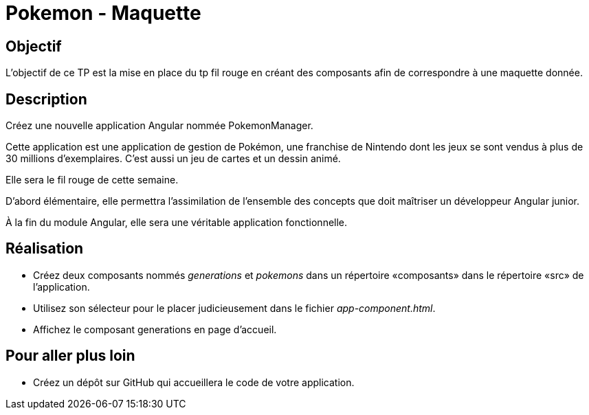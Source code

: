 = Pokemon - Maquette



== Objectif

L'objectif de ce TP est la mise en place du tp fil rouge en créant des composants afin de correspondre à une maquette donnée.

== Description

Créez une nouvelle application Angular nommée PokemonManager.

Cette application est une application de gestion de Pokémon, une franchise de Nintendo dont les jeux se sont vendus à plus de 30 millions d’exemplaires.
C’est aussi un jeu de cartes et un dessin animé.

Elle sera le fil rouge de cette semaine.

D’abord élémentaire, elle permettra l’assimilation de l’ensemble des concepts que doit maîtriser un développeur Angular junior.

À la fin du module Angular, elle sera une véritable application fonctionnelle.

== Réalisation

* Créez  deux  composants  nommés _generations_ et _pokemons_ dans  un  répertoire «composants» dans le répertoire «src» de l’application.
* Utilisez son sélecteur pour le placer judicieusement dans le fichier _app-component.html_.
* Affichez le composant generations en page d’accueil.

== Pour aller plus loin

* Créez un dépôt sur GitHub qui accueillera le code de votre application.
